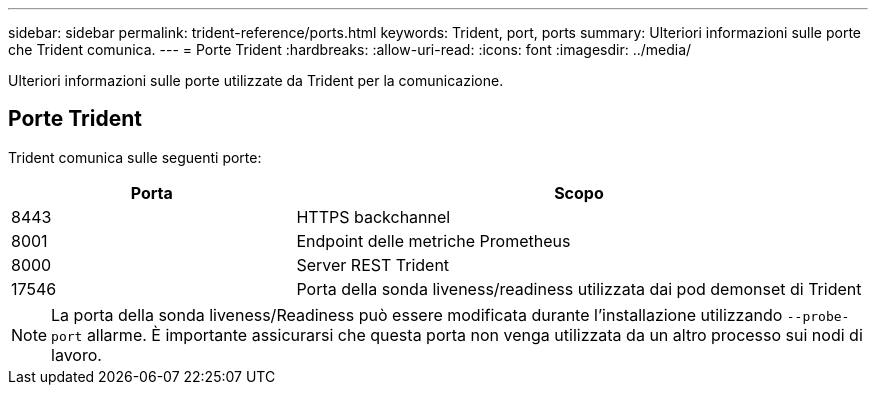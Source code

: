 ---
sidebar: sidebar 
permalink: trident-reference/ports.html 
keywords: Trident, port, ports 
summary: Ulteriori informazioni sulle porte che Trident comunica. 
---
= Porte Trident
:hardbreaks:
:allow-uri-read: 
:icons: font
:imagesdir: ../media/


[role="lead"]
Ulteriori informazioni sulle porte utilizzate da Trident per la comunicazione.



== Porte Trident

Trident comunica sulle seguenti porte:

[cols="2,4"]
|===
| Porta | Scopo 


| 8443 | HTTPS backchannel 


| 8001 | Endpoint delle metriche Prometheus 


| 8000 | Server REST Trident 


| 17546 | Porta della sonda liveness/readiness utilizzata dai pod demonset di Trident 
|===

NOTE: La porta della sonda liveness/Readiness può essere modificata durante l'installazione utilizzando `--probe-port` allarme. È importante assicurarsi che questa porta non venga utilizzata da un altro processo sui nodi di lavoro.
